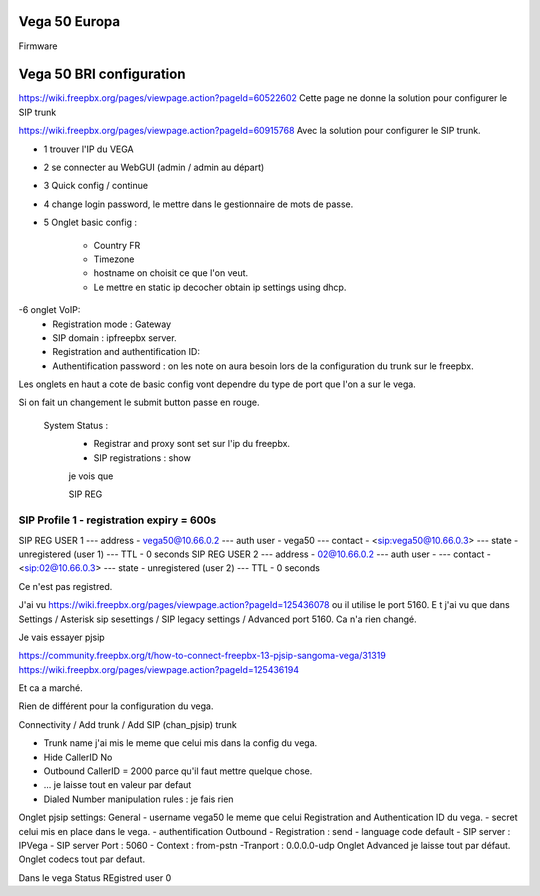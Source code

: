 Vega 50 Europa 
--------------

Firmware

Vega 50 BRI configuration
-------------------------

https://wiki.freepbx.org/pages/viewpage.action?pageId=60522602
Cette page ne donne la solution pour configurer le SIP trunk

https://wiki.freepbx.org/pages/viewpage.action?pageId=60915768
Avec la solution pour configurer le SIP trunk.

- 1 trouver l'IP du VEGA
- 2 se connecter au WebGUI (admin / admin au départ) 
- 3 Quick config / continue
- 4 change login password, le mettre dans le gestionnaire de mots de passe. 
- 5 Onglet basic config :

        - Country FR
        - Timezone
        - hostname on choisit ce que l'on veut.
        - Le mettre en static ip decocher obtain ip settings using dhcp.
-6 onglet VoIP: 
    - Registration mode : Gateway
    - SIP domain : ipfreepbx server.
    - Registration and authentification ID: 
    - Authentification password : on les note on aura besoin lors de la configuration du trunk sur le freepbx.
    
     
Les onglets en haut a cote de basic config vont dependre du type de port que l'on a sur le vega. 

Si on fait un changement le submit button passe en rouge. 




 System Status :
    - Registrar and proxy sont set sur l'ip du freepbx.
    - SIP registrations : show 
    je vois que
    
    SIP REG
-------------------------------------------------------------------------------
SIP Profile 1 - registration expiry = 600s
-------------------------------------------------------------------------------
SIP REG USER 1
--- address   - vega50@10.66.0.2
--- auth user - vega50
--- contact   - <sip:vega50@10.66.0.3>
--- state     - unregistered   (user 1)
--- TTL       - 0 seconds
SIP REG USER 2
--- address   - 02@10.66.0.2
--- auth user - 
--- contact   - <sip:02@10.66.0.3>
--- state     - unregistered   (user 2)
--- TTL       - 0 seconds 

Ce n'est pas registred. 

J'ai vu https://wiki.freepbx.org/pages/viewpage.action?pageId=125436078 ou il utilise le port 5160. E
t j'ai vu que dans Settings / Asterisk sip sesettings / SIP legacy settings /  Advanced port 5160.
Ca n'a rien changé. 

Je vais essayer pjsip

https://community.freepbx.org/t/how-to-connect-freepbx-13-pjsip-sangoma-vega/31319
https://wiki.freepbx.org/pages/viewpage.action?pageId=125436194
 
Et ca a marché.

Rien de différent pour la configuration du vega.

Connectivity / Add trunk / Add SIP (chan_pjsip) trunk

- Trunk name j'ai mis le meme que celui mis dans la config du vega.
- Hide CallerID No
- Outbound CallerID = 2000 parce qu'il faut mettre quelque chose.
- ... je laisse tout en valeur par defaut

- Dialed Number manipulation rules : je fais rien

Onglet pjsip settings:
General 
- username vega50 le meme que celui Registration and Authentication ID du vega.
- secret celui mis en place dans le vega.
- authentification Outbound 
- Registration : send 
- language code default
- SIP server : IPVega
- SIP server Port : 5060
- Context : from-pstn
-Tranport : 0.0.0.0-udp
Onglet Advanced je laisse tout par défaut. 
Onglet codecs tout par defaut.

Dans le vega Status REgistred user 0 
